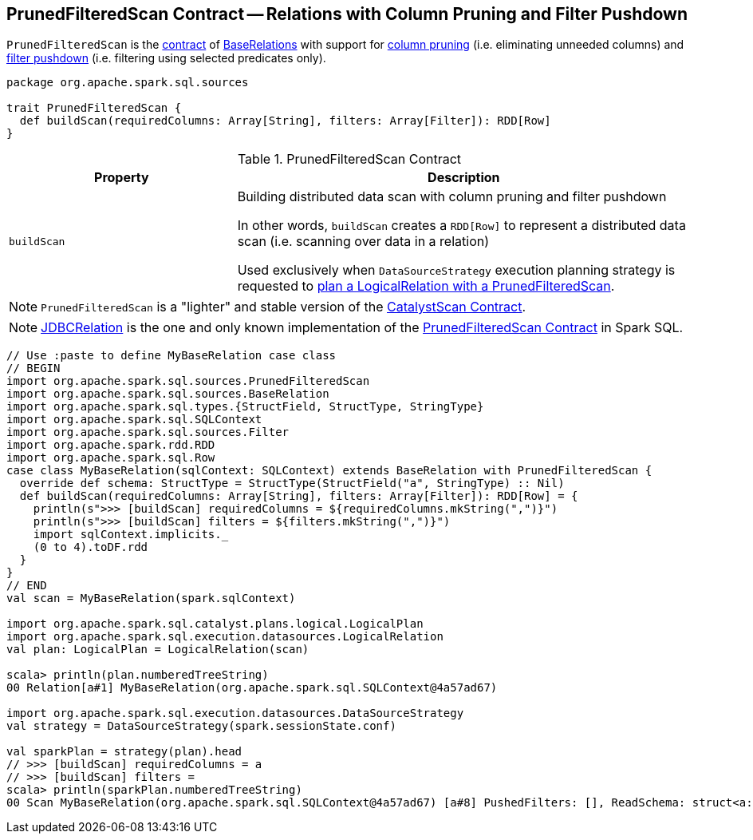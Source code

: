 == [[PrunedFilteredScan]] PrunedFilteredScan Contract -- Relations with Column Pruning and Filter Pushdown

`PrunedFilteredScan` is the <<contract, contract>> of <<implementations, BaseRelations>> with support for <<buildScan, column pruning>> (i.e. eliminating unneeded columns) and <<buildScan, filter pushdown>> (i.e. filtering using selected predicates only).

[[contract]]
[source, scala]
----
package org.apache.spark.sql.sources

trait PrunedFilteredScan {
  def buildScan(requiredColumns: Array[String], filters: Array[Filter]): RDD[Row]
}
----

.PrunedFilteredScan Contract
[cols="1,2",options="header",width="100%"]
|===
| Property
| Description

| `buildScan`
| [[buildScan]] Building distributed data scan with column pruning and filter pushdown

In other words, `buildScan` creates a `RDD[Row]` to represent a distributed data scan (i.e. scanning over data in a relation)

Used exclusively when `DataSourceStrategy` execution planning strategy is requested to link:spark-sql-SparkStrategy-DataSourceStrategy.adoc#PrunedFilteredScan[plan a LogicalRelation with a PrunedFilteredScan].
|===

NOTE: `PrunedFilteredScan` is a "lighter" and stable version of the <<spark-sql-CatalystScan.adoc#, CatalystScan Contract>>.

[[implementations]]
NOTE: <<spark-sql-JDBCRelation.adoc#, JDBCRelation>> is the one and only known implementation of the <<contract, PrunedFilteredScan Contract>> in Spark SQL.

[[example]]
[source, scala]
----
// Use :paste to define MyBaseRelation case class
// BEGIN
import org.apache.spark.sql.sources.PrunedFilteredScan
import org.apache.spark.sql.sources.BaseRelation
import org.apache.spark.sql.types.{StructField, StructType, StringType}
import org.apache.spark.sql.SQLContext
import org.apache.spark.sql.sources.Filter
import org.apache.spark.rdd.RDD
import org.apache.spark.sql.Row
case class MyBaseRelation(sqlContext: SQLContext) extends BaseRelation with PrunedFilteredScan {
  override def schema: StructType = StructType(StructField("a", StringType) :: Nil)
  def buildScan(requiredColumns: Array[String], filters: Array[Filter]): RDD[Row] = {
    println(s">>> [buildScan] requiredColumns = ${requiredColumns.mkString(",")}")
    println(s">>> [buildScan] filters = ${filters.mkString(",")}")
    import sqlContext.implicits._
    (0 to 4).toDF.rdd
  }
}
// END
val scan = MyBaseRelation(spark.sqlContext)

import org.apache.spark.sql.catalyst.plans.logical.LogicalPlan
import org.apache.spark.sql.execution.datasources.LogicalRelation
val plan: LogicalPlan = LogicalRelation(scan)

scala> println(plan.numberedTreeString)
00 Relation[a#1] MyBaseRelation(org.apache.spark.sql.SQLContext@4a57ad67)

import org.apache.spark.sql.execution.datasources.DataSourceStrategy
val strategy = DataSourceStrategy(spark.sessionState.conf)

val sparkPlan = strategy(plan).head
// >>> [buildScan] requiredColumns = a
// >>> [buildScan] filters =
scala> println(sparkPlan.numberedTreeString)
00 Scan MyBaseRelation(org.apache.spark.sql.SQLContext@4a57ad67) [a#8] PushedFilters: [], ReadSchema: struct<a:string>
----
